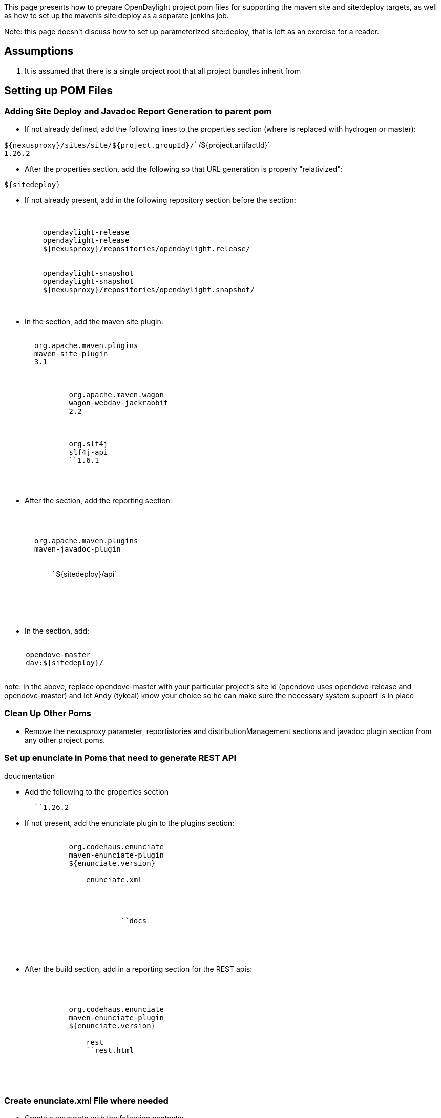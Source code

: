 This page presents how to prepare OpenDaylight project pom files for
supporting the maven site and site:deploy targets, as well as how to set
up the maven's site:deploy as a separate jenkins job.

Note: this page doesn't discuss how to set up parameterized site:deploy,
that is left as an exercise for a reader.

[[assumptions]]
== Assumptions

1.  It is assumed that there is a single project root that all project
bundles inherit from

[[setting-up-pom-files]]
== Setting up POM Files

[[adding-site-deploy-and-javadoc-report-generation-to-parent-pom]]
=== Adding Site Deploy and Javadoc Report Generation to parent pom

* If not already defined, add the following lines to the properties
section (where is replaced with hydrogen or master):

`${nexusproxy}/sites/site/${project.groupId}/``/${project.artifactId}` +
`1.26.2`

* After the properties section, add the following so that URL generation
is properly "relativized":

`${sitedeploy}`

* If not already present, add in the following repository section before
the section:

` ` +
`     ` +
`         ``opendaylight-release` +
`         ``opendaylight-release` +
`         ``${nexusproxy}/repositories/opendaylight.release/` +
`     ` +
`     ` +
`         ``opendaylight-snapshot` +
`         ``opendaylight-snapshot` +
`         ``${nexusproxy}/repositories/opendaylight.snapshot/` +
`     ` +
` `

* In the section, add the maven site plugin:

`     ` +
`       ``org.apache.maven.plugins` +
`       ``maven-site-plugin` +
`       ``3.1` +
`       ` +
`           ` +
`           ` +
`               ``org.apache.maven.wagon` +
`               ``wagon-webdav-jackrabbit` +
`               ``2.2` +
`           ` +
`           ` +
`           ` +
`               ``org.slf4j` +
`               ``slf4j-api` +
`               ``1.6.1` +
`           ` +
`       ` +
`     `

* After the section, add the reporting section:

` ` +
`   ` +
`     ` +
`       ``org.apache.maven.plugins` +
`       ``maven-javadoc-plugin` +
`       ` +
`         ` +
`           ``${sitedeploy}/api` +
`         ` +
`       ` +
`     ` +
`   ` +
` `

* In the section, add:

`   ` +
`     ``opendove-master` +
`     ``dav:${sitedeploy}/` +
`   `

note: in the above, replace opendove-master with your particular
project's site id (opendove uses opendove-release and opendove-master)
and let Andy (tykeal) know your choice so he can make sure the necessary
system support is in place

[[clean-up-other-poms]]
=== Clean Up Other Poms

* Remove the nexusproxy parameter, reportistories and
distributionManagement sections and javadoc plugin section from any
other project poms.

[[set-up-enunciate-in-poms-that-need-to-generate-rest-api-doucmentation]]
=== Set up enunciate in Poms that need to generate REST API
doucmentation

* Add the following to the properties section

`       ``1.26.2`

* If not present, add the enunciate plugin to the plugins section:

`           ` +
`               ``org.codehaus.enunciate` +
`               ``maven-enunciate-plugin` +
`               ``${enunciate.version}` +
`               ` +
`                   ``enunciate.xml` +
`               ` +
`               ` +
`                   ` +
`                       ` +
`                           ``docs` +
`                       ` +
`                   ` +
`               ` +
`           `

* After the build section, add in a reporting section for the REST apis:

`   ` +
`       ` +
`           ` +
`               ``org.codehaus.enunciate` +
`               ``maven-enunciate-plugin` +
`               ``${enunciate.version}` +
`               ` +
`                   ``rest` +
`                   ``rest.html` +
`               ` +
`           ` +
`       ` +
`   `

[[create-enunciate.xml-file-where-needed]]
=== Create enunciate.xml File where needed

* Create a enunciate with the following contents:

 +
`  ` +
`    ` +
`  ` +
`  ` +
`    ` +
`  ` +

In the above:

1.  replace the defaultRestSubcontext attribute with the proper root URI
point for the particular project
2.  replace the title attribute with the correct title for the
particular project
3.  set the includeExampleXml and includeExampleJson attributes
correctly

[[commit-to-gerrit-and-work-through-project-verify-and-merge-jobs]]
=== Commit to gerrit and work through project verify and merge jobs

* Do what the heading says

[[create-jenkins-site-deploy-job]]
== Create Jenkins Site Deploy Job

* Create a new Jenkins job for the site deploy (in opendove, these jobs
are called opendove-master-site-deploy and opendove-stable-site-deploy).
* For description, use "Deploy site information from branch into nexus.

image:DeployJenkins1.png[DeployJenkins1.png,title="DeployJenkins1.png"]

* Set Discard Old Builds and use Log Rotation as the strategy and set 40
as the number of builds to keep

image:DeployJenkins2.png[DeployJenkins2.png,title="DeployJenkins2.png"]

* Make sure "this build is parameterized" is unchecked, select Git
source code management and use the git URL as Repository URL

image:DeployJenkins3.png[DeployJenkins3.png,title="DeployJenkins3.png"]

* Set branches to build as "origin/" and "Wipe out repository & force
clone" as Additional Behaviours

image:DeployJenkins4.png[DeployJenkins4.png,title="DeployJenkins4.png"]

* Clear all Build Triggers

image:DeployJenkins5.png[DeployJenkins5.png,title="DeployJenkins5.png"]

* Set build to be Maven 3.0.4 with a root pom of pom.xml and the Goals
and options to include

"-Dmaven.repo.local=$WORKSPACE/.m2repo
-Dorg.ops4j.pax.url.mvn.localRepository=$WORKSPACE/.m2repo site
site:deploy"
image:DeployJenkins6.png[DeployJenkins6.png,title="fig:DeployJenkins6.png"]

* Include email notification in case the build fails

image:DeployJenkins7.png[DeployJenkins7.png,title="DeployJenkins7.png"]

* Save and manually trigger from Jenkins dashboard to test.
* site is available at
$\{nexusproxy}/sites/site/$\{project.groupId}//$\{project.artifactId} or

